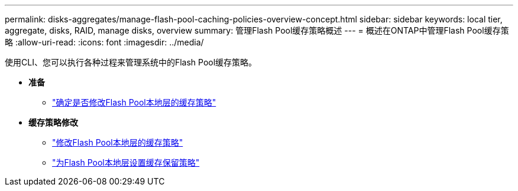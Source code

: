 ---
permalink: disks-aggregates/manage-flash-pool-caching-policies-overview-concept.html 
sidebar: sidebar 
keywords: local tier, aggregate, disks, RAID, manage disks, overview 
summary: 管理Flash Pool缓存策略概述 
---
= 概述在ONTAP中管理Flash Pool缓存策略
:allow-uri-read: 
:icons: font
:imagesdir: ../media/


[role="lead"]
使用CLI、您可以执行各种过程来管理系统中的Flash Pool缓存策略。

* *准备*
+
** link:determine-modify-caching-policy-flash-pool-task.html["确定是否修改Flash Pool本地层的缓存策略"]


* *缓存策略修改*
+
** link:modify-caching-policies-flash-pool-aggregates-task.html["修改Flash Pool本地层的缓存策略"]
** link:set-cache-data-retention-policy-flash-pool-task.html["为Flash Pool本地层设置缓存保留策略"]



